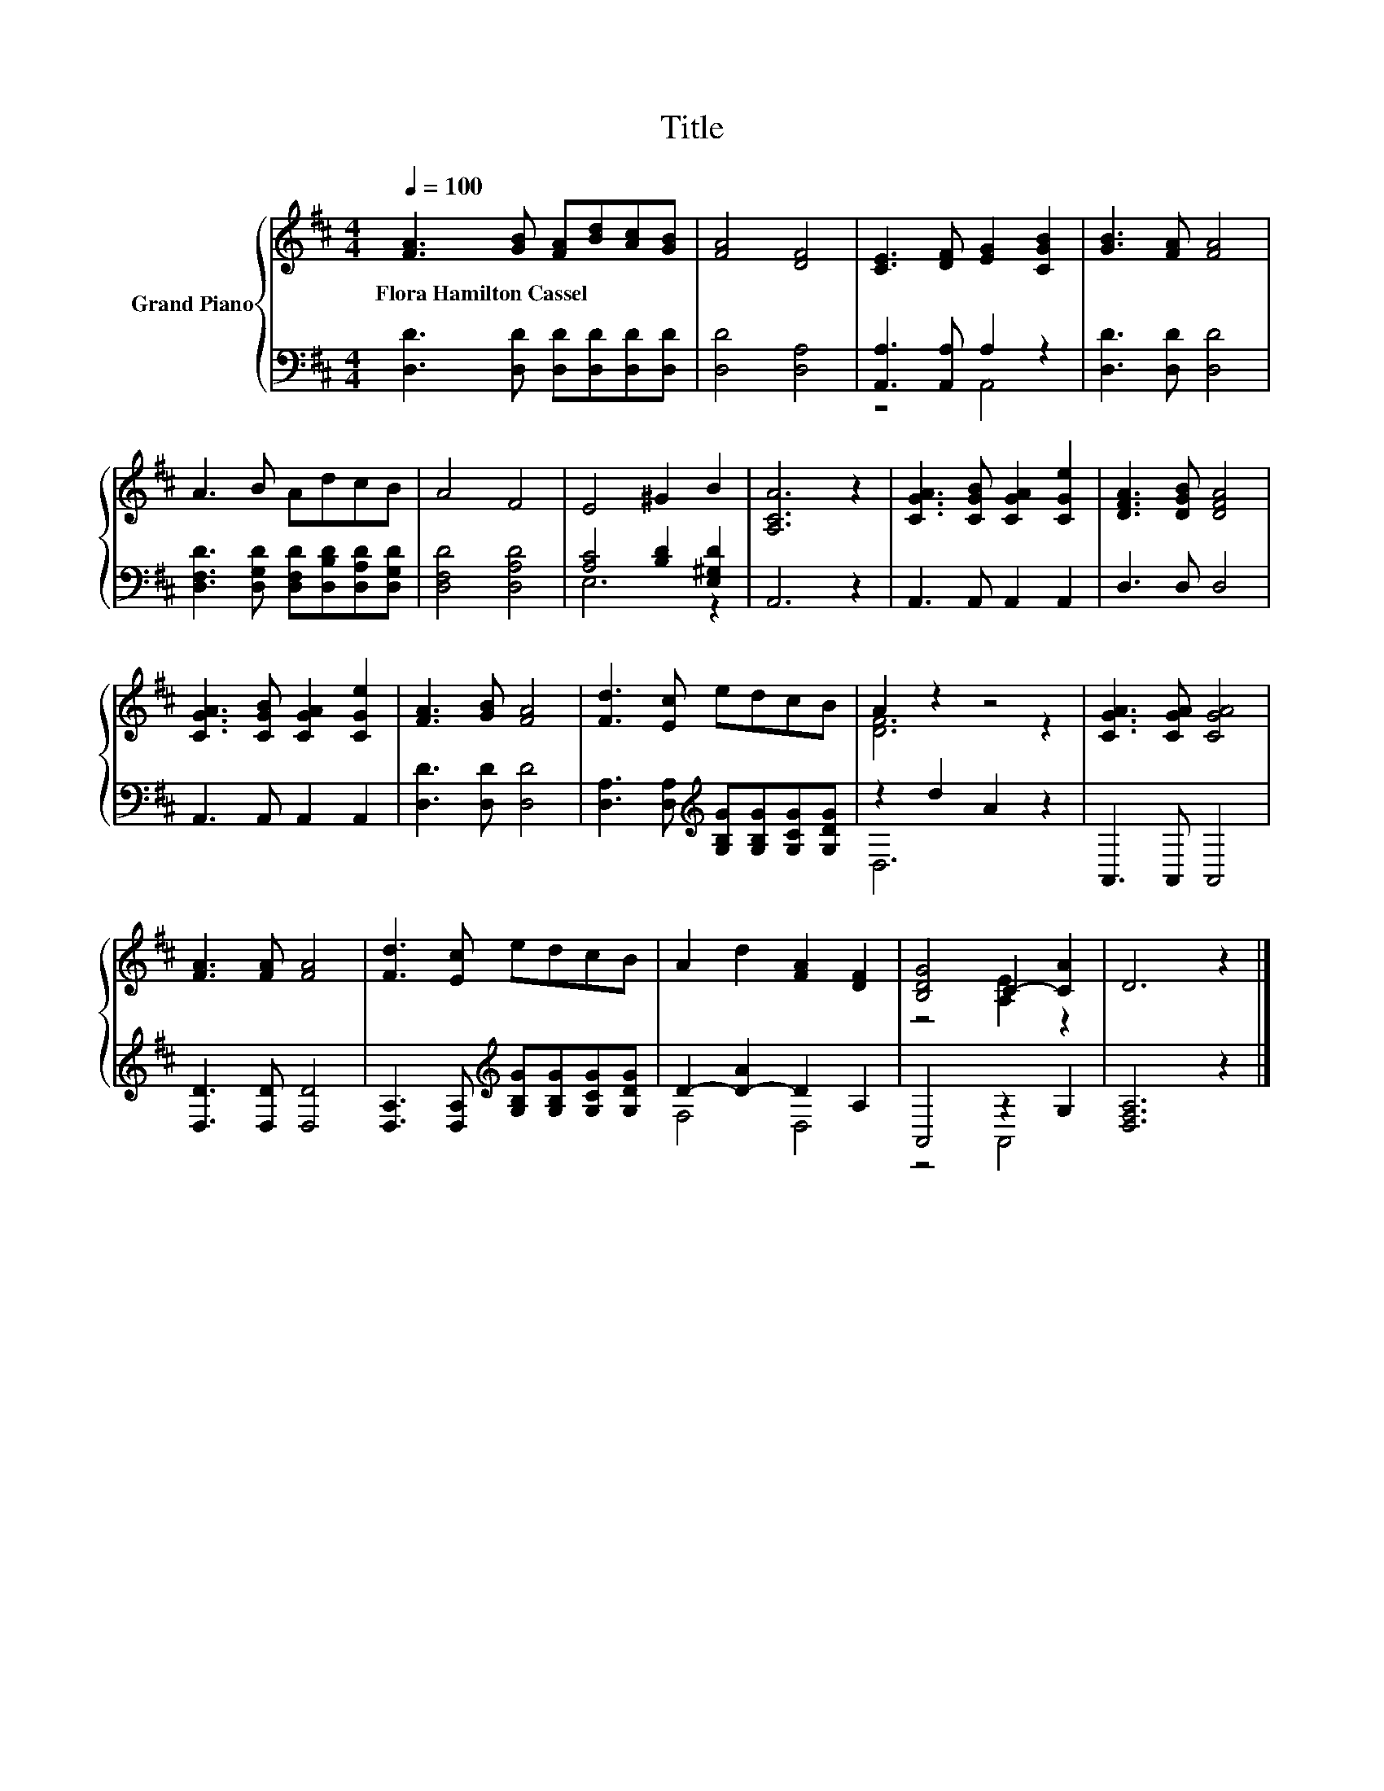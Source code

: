X:1
T:Title
%%score { ( 1 4 ) | ( 2 3 ) }
L:1/8
Q:1/4=100
M:4/4
K:D
V:1 treble nm="Grand Piano"
V:4 treble 
V:2 bass 
V:3 bass 
V:1
 [FA]3 [GB] [FA][Bd][Ac][GB] | [FA]4 [DF]4 | [CE]3 [DF] [EG]2 [CGB]2 | [GB]3 [FA] [FA]4 | %4
w: Flora~Hamilton~Cassel * * * * *||||
 A3 B AdcB | A4 F4 | E4 ^G2 B2 | [A,CA]6 z2 | [CGA]3 [CGB] [CGA]2 [CGe]2 | [DFA]3 [DGB] [DFA]4 | %10
w: ||||||
 [CGA]3 [CGB] [CGA]2 [CGe]2 | [FA]3 [GB] [FA]4 | [Fd]3 [Ec] edcB | A2 z2 z4 | [CGA]3 [CGA] [CGA]4 | %15
w: |||||
 [FA]3 [FA] [FA]4 | [Fd]3 [Ec] edcB | A2 d2 [FA]2 [DF]2 | [B,DG]4 C2- [CA]2 | D6 z2 |] %20
w: |||||
V:2
 [D,D]3 [D,D] [D,D][D,D][D,D][D,D] | [D,D]4 [D,A,]4 | [A,,A,]3 [A,,A,] A,2 z2 | %3
 [D,D]3 [D,D] [D,D]4 | [D,F,D]3 [D,G,D] [D,F,D][D,B,D][D,A,D][D,G,D] | [D,F,D]4 [D,A,D]4 | %6
 [A,C]4 [B,D]2 [E,^G,D]2 | A,,6 z2 | A,,3 A,, A,,2 A,,2 | D,3 D, D,4 | A,,3 A,, A,,2 A,,2 | %11
 [D,D]3 [D,D] [D,D]4 | [D,A,]3 [D,A,][K:treble] [G,B,G][G,B,G][G,CG][G,DG] | z2 d2 A2 z2 | %14
 A,,3 A,, A,,4 | [D,D]3 [D,D] [D,D]4 | [D,A,]3 [D,A,][K:treble] [G,B,G][G,B,G][G,CG][G,DG] | %17
 D2- [D-A]2 D2 A,2 | A,,4 z2 G,2 | [D,F,A,]6 z2 |] %20
V:3
 x8 | x8 | z4 A,,4 | x8 | x8 | x8 | E,6 z2 | x8 | x8 | x8 | x8 | x8 | x4[K:treble] x4 | D,6 z2 | %14
 x8 | x8 | x4[K:treble] x4 | F,4 D,4 | z4 A,,4 | x8 |] %20
V:4
 x8 | x8 | x8 | x8 | x8 | x8 | x8 | x8 | x8 | x8 | x8 | x8 | x8 | [DF]6 z2 | x8 | x8 | x8 | x8 | %18
 z4 [A,E]2 z2 | x8 |] %20

